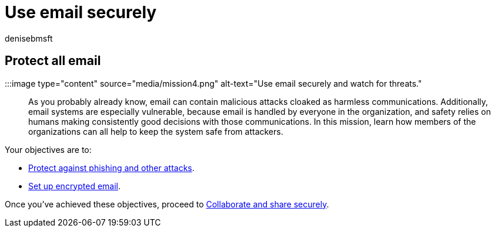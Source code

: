 = Use email securely
:audience: Admin
:author: denisebmsft
:description: Know what to watch for in email. Train your team to guard against  malware, phishing, and other malicious cyberattacks, using the cybersecurity tools included with Microsoft 365 Business Premium.
:f1.keywords: ["NOCSH"]
:manager: dansimp
:ms.author: deniseb
:ms.collection: ["M365-Campaigns", "m365solution-smb", "highpri"]
:ms.custom: ["MiniMaven"]
:ms.date: 09/15/2022
:ms.localizationpriority: high
:ms.service: microsoft-365-security
:ms.subservice: other
:ms.topic: conceptual
:search.appverid: ["BCS160", "MET150"]

== Protect all email

:::image type="content" source="media/mission4.png" alt-text="Use email securely and watch for threats.":::

As you probably already know, email can contain malicious attacks cloaked as harmless communications.
Additionally, email systems are especially vulnerable, because email is handled by everyone in the organization, and safety relies on humans making consistently good decisions with those communications.
In this mission, learn how members of the organizations can all help to keep the system safe from attackers.

Your objectives are to:

* xref:m365bp-avoid-phishing-and-attacks.adoc[Protect against phishing and other attacks].
* xref:send-encrypted-email.adoc[Set up encrypted email].

Once you've achieved these objectives, proceed to xref:m365bp-collaborate-share-securely.adoc[Collaborate and share securely].
